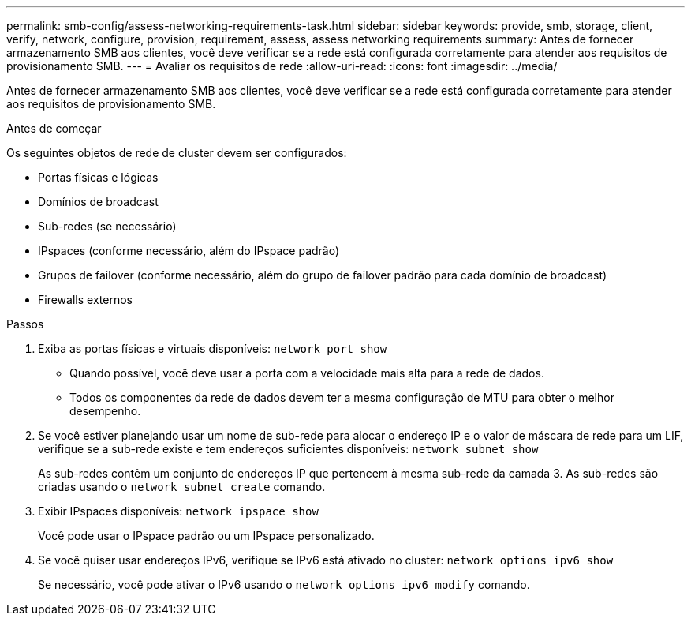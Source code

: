 ---
permalink: smb-config/assess-networking-requirements-task.html 
sidebar: sidebar 
keywords: provide, smb, storage, client, verify, network, configure, provision, requirement, assess, assess networking requirements 
summary: Antes de fornecer armazenamento SMB aos clientes, você deve verificar se a rede está configurada corretamente para atender aos requisitos de provisionamento SMB. 
---
= Avaliar os requisitos de rede
:allow-uri-read: 
:icons: font
:imagesdir: ../media/


[role="lead"]
Antes de fornecer armazenamento SMB aos clientes, você deve verificar se a rede está configurada corretamente para atender aos requisitos de provisionamento SMB.

.Antes de começar
Os seguintes objetos de rede de cluster devem ser configurados:

* Portas físicas e lógicas
* Domínios de broadcast
* Sub-redes (se necessário)
* IPspaces (conforme necessário, além do IPspace padrão)
* Grupos de failover (conforme necessário, além do grupo de failover padrão para cada domínio de broadcast)
* Firewalls externos


.Passos
. Exiba as portas físicas e virtuais disponíveis: `network port show`
+
** Quando possível, você deve usar a porta com a velocidade mais alta para a rede de dados.
** Todos os componentes da rede de dados devem ter a mesma configuração de MTU para obter o melhor desempenho.


. Se você estiver planejando usar um nome de sub-rede para alocar o endereço IP e o valor de máscara de rede para um LIF, verifique se a sub-rede existe e tem endereços suficientes disponíveis: `network subnet show`
+
As sub-redes contêm um conjunto de endereços IP que pertencem à mesma sub-rede da camada 3. As sub-redes são criadas usando o `network subnet create` comando.

. Exibir IPspaces disponíveis: `network ipspace show`
+
Você pode usar o IPspace padrão ou um IPspace personalizado.

. Se você quiser usar endereços IPv6, verifique se IPv6 está ativado no cluster: `network options ipv6 show`
+
Se necessário, você pode ativar o IPv6 usando o `network options ipv6 modify` comando.


